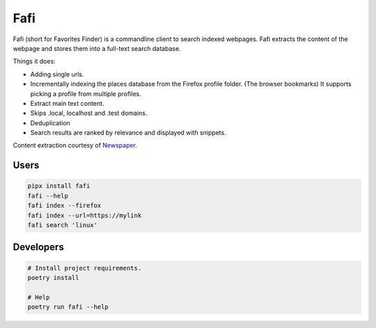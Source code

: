 
Fafi
====

Fafi (short for Favorites Finder) is a commandline client to search indexed webpages. Fafi extracts the content of the webpage and stores them into a full-text search database.

Things it does:

* Adding single urls.
* Incrementally indexing the places database from the Firefox profile folder. (The browser bookmarks) It supports picking a profile from multiple profiles.
* Extract main text content.
* Skips .local, localhost and .test domains.
* Deduplication
* Search results are ranked by relevance and displayed with snippets.

Content extraction courtesy of `Newspaper <https://github.com/codelucas/newspaper>`_.

Users
-----

.. code-block::

   pipx install fafi
   fafi --help
   fafi index --firefox
   fafi index --url=https://mylink
   fafi search 'linux'

Developers
----------

.. code-block::

   # Install project requirements.
   poetry install

   # Help
   poetry run fafi --help
 

.. image:: https://user-images.githubusercontent.com/594871/76201330-ffcba880-61ea-11ea-9fdd-cc32a90deecd.png
   :target: https://user-images.githubusercontent.com/594871/76201330-ffcba880-61ea-11ea-9fdd-cc32a90deecd.png
   :alt: search query

